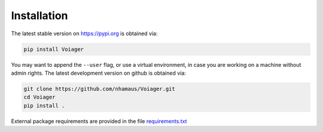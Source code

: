 .. _installation:

Installation
============

The latest stable version on `https://pypi.org <https://pypi.org>`_ is obtained via:

.. code-block:: bash

   pip install Voiager

You may want to append the ``--user`` flag, or use a virtual environment, in case you are working on a machine without admin rights. The latest development version on github is obtained via:

.. code-block:: bash

   git clone https://github.com/nhamaus/Voiager.git
   cd Voiager
   pip install .

External package requirements are provided in the file `requirements.txt <https://github.com/nhamaus/Voiager/blob/main/requirements.txt>`_